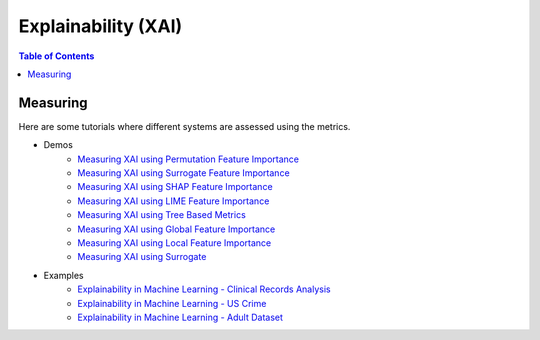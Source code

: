 ====================
Explainability (XAI)
====================


.. contents:: Table of Contents
   :local:
   :depth: 1


Measuring
~~~~~~~~~

Here are some tutorials where different systems are assessed using the metrics.

- Demos
   - `Measuring XAI using Permutation Feature Importance <explainability/demos/global_permutation.ipynb>`_
   - `Measuring XAI using Surrogate Feature Importance <explainability/demos/global_surrogate.ipynb>`_
   - `Measuring XAI using SHAP Feature Importance <explainability/demos/local_shap.ipynb>`_
   - `Measuring XAI using LIME Feature Importance <explainability/demos/local_lime.ipynb>`_
   - `Measuring XAI using Tree Based Metrics <explainability/demos/tree_based_metrics.ipynb>`_
   - `Measuring XAI using Global Feature Importance <explainability/demos/xai_metrics_global_feature_importance.ipynb>`_
   - `Measuring XAI using Local Feature Importance <explainability/demos/xai_metrics_local_feature_importance.ipynb>`_
   - `Measuring XAI using Surrogate <explainability/demos/xai_metrics_surrogate.ipynb>`_

- Examples
   - `Explainability in Machine Learning - Clinical Records Analysis <explainability/examples/example_clinical_records.ipynb>`_
   - `Explainability in Machine Learning - US Crime <explainability/examples/measuring_explainability_us_crime.ipynb>`_
   - `Explainability in Machine Learning - Adult Dataset <explainability/examples/meauring_explainability_adult.ipynb>`_